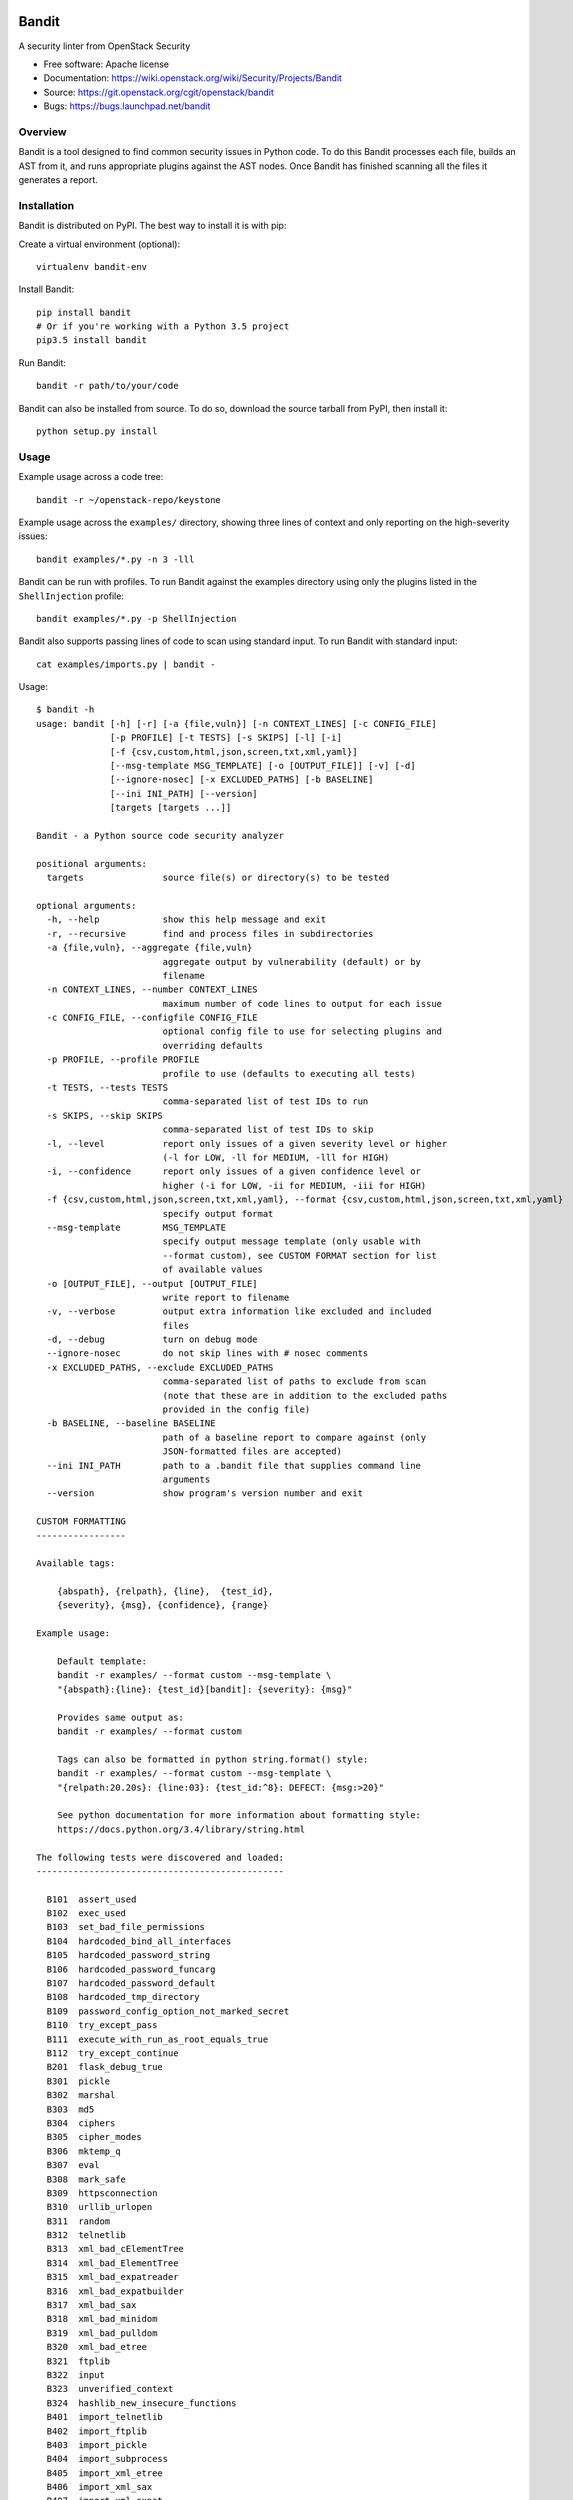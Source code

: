 Bandit
======

.. image:: https://governance.openstack.org/badges/bandit.svg
    :target: https://governance.openstack.org/reference/tags/index.html
    :alt: Bandit team and repository tags

.. image:: https://img.shields.io/pypi/v/bandit.svg
    :target: https://pypi.python.org/pypi/bandit/
    :alt: Latest Version

.. image:: https://img.shields.io/pypi/pyversions/bandit.svg
    :target: https://pypi.python.org/pypi/bandit/
    :alt: Python Versions

.. image:: https://img.shields.io/pypi/format/bandit.svg
    :target: https://pypi.python.org/pypi/bandit/
    :alt: Format

.. image:: https://img.shields.io/badge/license-Apache%202-blue.svg
    :target: https://git.openstack.org/cgit/openstack/bandit/plain/LICENSE
    :alt: License

A security linter from OpenStack Security

* Free software: Apache license
* Documentation: https://wiki.openstack.org/wiki/Security/Projects/Bandit
* Source: https://git.openstack.org/cgit/openstack/bandit
* Bugs: https://bugs.launchpad.net/bandit

Overview
--------
Bandit is a tool designed to find common security issues in Python code. To do
this Bandit processes each file, builds an AST from it, and runs appropriate
plugins against the AST nodes. Once Bandit has finished scanning all the files
it generates a report.

Installation
------------
Bandit is distributed on PyPI. The best way to install it is with pip:


Create a virtual environment (optional)::

    virtualenv bandit-env

Install Bandit::

    pip install bandit
    # Or if you're working with a Python 3.5 project
    pip3.5 install bandit

Run Bandit::

    bandit -r path/to/your/code


Bandit can also be installed from source. To do so, download the source tarball
from PyPI, then install it::

    python setup.py install


Usage
-----
Example usage across a code tree::

    bandit -r ~/openstack-repo/keystone

Example usage across the ``examples/`` directory, showing three lines of
context and only reporting on the high-severity issues::

    bandit examples/*.py -n 3 -lll

Bandit can be run with profiles. To run Bandit against the examples directory
using only the plugins listed in the ``ShellInjection`` profile::

    bandit examples/*.py -p ShellInjection

Bandit also supports passing lines of code to scan using standard input. To
run Bandit with standard input::

    cat examples/imports.py | bandit -

Usage::

    $ bandit -h
    usage: bandit [-h] [-r] [-a {file,vuln}] [-n CONTEXT_LINES] [-c CONFIG_FILE]
                  [-p PROFILE] [-t TESTS] [-s SKIPS] [-l] [-i]
                  [-f {csv,custom,html,json,screen,txt,xml,yaml}]
                  [--msg-template MSG_TEMPLATE] [-o [OUTPUT_FILE]] [-v] [-d]
                  [--ignore-nosec] [-x EXCLUDED_PATHS] [-b BASELINE]
                  [--ini INI_PATH] [--version]
                  [targets [targets ...]]

    Bandit - a Python source code security analyzer

    positional arguments:
      targets               source file(s) or directory(s) to be tested

    optional arguments:
      -h, --help            show this help message and exit
      -r, --recursive       find and process files in subdirectories
      -a {file,vuln}, --aggregate {file,vuln}
                            aggregate output by vulnerability (default) or by
                            filename
      -n CONTEXT_LINES, --number CONTEXT_LINES
                            maximum number of code lines to output for each issue
      -c CONFIG_FILE, --configfile CONFIG_FILE
                            optional config file to use for selecting plugins and
                            overriding defaults
      -p PROFILE, --profile PROFILE
                            profile to use (defaults to executing all tests)
      -t TESTS, --tests TESTS
                            comma-separated list of test IDs to run
      -s SKIPS, --skip SKIPS
                            comma-separated list of test IDs to skip
      -l, --level           report only issues of a given severity level or higher
                            (-l for LOW, -ll for MEDIUM, -lll for HIGH)
      -i, --confidence      report only issues of a given confidence level or
                            higher (-i for LOW, -ii for MEDIUM, -iii for HIGH)
      -f {csv,custom,html,json,screen,txt,xml,yaml}, --format {csv,custom,html,json,screen,txt,xml,yaml}
                            specify output format
      --msg-template        MSG_TEMPLATE
                            specify output message template (only usable with
                            --format custom), see CUSTOM FORMAT section for list
                            of available values
      -o [OUTPUT_FILE], --output [OUTPUT_FILE]
                            write report to filename
      -v, --verbose         output extra information like excluded and included
                            files
      -d, --debug           turn on debug mode
      --ignore-nosec        do not skip lines with # nosec comments
      -x EXCLUDED_PATHS, --exclude EXCLUDED_PATHS
                            comma-separated list of paths to exclude from scan
                            (note that these are in addition to the excluded paths
                            provided in the config file)
      -b BASELINE, --baseline BASELINE
                            path of a baseline report to compare against (only
                            JSON-formatted files are accepted)
      --ini INI_PATH        path to a .bandit file that supplies command line
                            arguments
      --version             show program's version number and exit

    CUSTOM FORMATTING
    -----------------

    Available tags:

        {abspath}, {relpath}, {line},  {test_id},
        {severity}, {msg}, {confidence}, {range}

    Example usage:

        Default template:
        bandit -r examples/ --format custom --msg-template \
        "{abspath}:{line}: {test_id}[bandit]: {severity}: {msg}"

        Provides same output as:
        bandit -r examples/ --format custom

        Tags can also be formatted in python string.format() style:
        bandit -r examples/ --format custom --msg-template \
        "{relpath:20.20s}: {line:03}: {test_id:^8}: DEFECT: {msg:>20}"

        See python documentation for more information about formatting style:
        https://docs.python.org/3.4/library/string.html

    The following tests were discovered and loaded:
    -----------------------------------------------

      B101  assert_used
      B102  exec_used
      B103  set_bad_file_permissions
      B104  hardcoded_bind_all_interfaces
      B105  hardcoded_password_string
      B106  hardcoded_password_funcarg
      B107  hardcoded_password_default
      B108  hardcoded_tmp_directory
      B109  password_config_option_not_marked_secret
      B110  try_except_pass
      B111  execute_with_run_as_root_equals_true
      B112  try_except_continue
      B201  flask_debug_true
      B301  pickle
      B302  marshal
      B303  md5
      B304  ciphers
      B305  cipher_modes
      B306  mktemp_q
      B307  eval
      B308  mark_safe
      B309  httpsconnection
      B310  urllib_urlopen
      B311  random
      B312  telnetlib
      B313  xml_bad_cElementTree
      B314  xml_bad_ElementTree
      B315  xml_bad_expatreader
      B316  xml_bad_expatbuilder
      B317  xml_bad_sax
      B318  xml_bad_minidom
      B319  xml_bad_pulldom
      B320  xml_bad_etree
      B321  ftplib
      B322  input
      B323  unverified_context
      B324  hashlib_new_insecure_functions
      B401  import_telnetlib
      B402  import_ftplib
      B403  import_pickle
      B404  import_subprocess
      B405  import_xml_etree
      B406  import_xml_sax
      B407  import_xml_expat
      B408  import_xml_minidom
      B409  import_xml_pulldom
      B410  import_lxml
      B411  import_xmlrpclib
      B412  import_httpoxy
      B501  request_with_no_cert_validation
      B502  ssl_with_bad_version
      B503  ssl_with_bad_defaults
      B504  ssl_with_no_version
      B505  weak_cryptographic_key
      B506  yaml_load
      B601  paramiko_calls
      B602  subprocess_popen_with_shell_equals_true
      B603  subprocess_without_shell_equals_true
      B604  any_other_function_with_shell_equals_true
      B605  start_process_with_a_shell
      B606  start_process_with_no_shell
      B607  start_process_with_partial_path
      B608  hardcoded_sql_expressions
      B609  linux_commands_wildcard_injection
      B701  jinja2_autoescape_false
      B702  use_of_mako_templates
      B703  django_mark_safe


Configuration
-------------
An optional config file may be supplied and may include:
 - lists of tests which should or shouldn't be run
 - exclude_dirs - sections of the path, that if matched, will be excluded from
   scanning
 - overridden plugin settings - may provide different settings for some
   plugins

Per Project Command Line Args
-----------------------------
Projects may include a `.bandit` file that specifies command line arguments
that should be supplied for that project. The currently supported arguments
are:

 - targets: comma separated list of target dirs/files to run bandit on
 - exclude: comma separated list of excluded paths
 - skips: comma separated list of tests to skip
 - tests: comma separated list of tests to run

To use this, put a .bandit file in your project's directory. For example:

::

   [bandit]
   exclude: /test

::

   [bandit]
   tests: B101,B102,B301


Exclusions
----------
In the event that a line of code triggers a Bandit issue, but that the line
has been reviewed and the issue is a false positive or acceptable for some
other reason, the line can be marked with a ``# nosec`` and any results
associated with it will not be reported.

For example, although this line may cause Bandit to report a potential
security issue, it will not be reported::

    self.process = subprocess.Popen('/bin/echo', shell=True)  # nosec


Vulnerability Tests
-------------------
Vulnerability tests or "plugins" are defined in files in the plugins directory.

Tests are written in Python and are autodiscovered from the plugins directory.
Each test can examine one or more type of Python statements. Tests are marked
with the types of Python statements they examine (for example: function call,
string, import, etc).

Tests are executed by the ``BanditNodeVisitor`` object as it visits each node
in the AST.

Test results are maintained in the ``BanditResultStore`` and aggregated for
output at the completion of a test run.


Writing Tests
-------------
To write a test:
 - Identify a vulnerability to build a test for, and create a new file in
   examples/ that contains one or more cases of that vulnerability.
 - Consider the vulnerability you're testing for, mark the function with one
   or more of the appropriate decorators:
   - @checks('Call')
   - @checks('Import', 'ImportFrom')
   - @checks('Str')
 - Create a new Python source file to contain your test, you can reference
   existing tests for examples.
 - The function that you create should take a parameter "context" which is
   an instance of the context class you can query for information about the
   current element being examined.  You can also get the raw AST node for
   more advanced use cases.  Please see the context.py file for more.
 - Extend your Bandit configuration file as needed to support your new test.
 - Execute Bandit against the test file you defined in examples/ and ensure
   that it detects the vulnerability.  Consider variations on how this
   vulnerability might present itself and extend the example file and the test
   function accordingly.


Extending Bandit
----------------

Bandit allows users to write and register extensions for checks and formatters.
Bandit will load plugins from two entry-points:

- `bandit.formatters`
- `bandit.plugins`

Formatters need to accept 4 things:

- `result_store`: An instance of `bandit.core.BanditResultStore`
- `file_list`: The list of files which were inspected in the scope
- `scores`: The scores awarded to each file in the scope
- `excluded_files`: The list of files that were excluded from the scope

Plugins tend to take advantage of the `bandit.checks` decorator which allows
the author to register a check for a particular type of AST node. For example

::

    @bandit.checks('Call')
    def prohibit_unsafe_deserialization(context):
        if 'unsafe_load' in context.call_function_name_qual:
            return bandit.Issue(
                severity=bandit.HIGH,
                confidence=bandit.HIGH,
                text="Unsafe deserialization detected."
            )

To register your plugin, you have two options:

1. If you're using setuptools directly, add something like the following to
   your ``setup`` call::

        # If you have an imaginary bson formatter in the bandit_bson module
        # and a function called `formatter`.
        entry_points={'bandit.formatters': ['bson = bandit_bson:formatter']}
        # Or a check for using mako templates in bandit_mako that
        entry_points={'bandit.plugins': ['mako = bandit_mako']}

2. If you're using pbr, add something like the following to your `setup.cfg`
   file::

        [entry_points]
        bandit.formatters =
            bson = bandit_bson:formatter
        bandit.plugins =
            mako = bandit_mako

Contributing
------------
Contributions to Bandit are always welcome! We can be found on
#openstack-security on Freenode IRC.

The best way to get started with Bandit is to grab the source::

    git clone https://git.openstack.org/openstack/bandit.git

You can test any changes with tox::

    pip install tox
    tox -e pep8
    tox -e py27
    tox -e py35
    tox -e docs
    tox -e cover

Reporting Bugs
--------------
Bugs should be reported on Launchpad. To file a bug against Bandit, visit:
https://bugs.launchpad.net/bandit/+filebug

Under Which Version of Python Should I Install Bandit?
------------------------------------------------------
The answer to this question depends on the project(s) you will be running
Bandit against. If your project is only compatible with Python 2.7, you
should install Bandit to run under Python 2.7. If your project is only
compatible with Python 3.5, then use 3.5 respectively. If your project supports
both, you *could* run Bandit with both versions but you don't have to.

Bandit uses the `ast` module from Python's standard library in order to
analyze your Python code. The `ast` module is only able to parse Python code
that is valid in the version of the interpreter from which it is imported. In
other words, if you try to use Python 2.7's `ast` module to parse code written
for 3.5 that uses, for example, `yield from` with asyncio, then you'll have
syntax errors that will prevent Bandit from working properly. Alternatively,
if you are relying on 2.7's octal notation of `0777` then you'll have a syntax
error if you run Bandit on 3.x.


References
==========

Bandit wiki: https://wiki.openstack.org/wiki/Security/Projects/Bandit

Python AST module documentation: https://docs.python.org/2/library/ast.html

Green Tree Snakes - the missing Python AST docs:
https://greentreesnakes.readthedocs.org/en/latest/

Documentation of the various types of AST nodes that Bandit currently covers
or could be extended to cover:
https://greentreesnakes.readthedocs.org/en/latest/nodes.html
